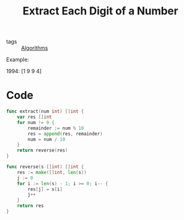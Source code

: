 :PROPERTIES:
:ID:       908d88bf-e3ba-420d-b92f-503715db7e5e
:END:
#+title: Extract Each Digit of a Number
#+filetags: :Algorithms:

- tags :: [[id:8ba0e58d-5ef6-47b3-b04a-1bb3001b2970][Algorithms]]

Example:

1994:
[1 9 9 4]

* Code
  
#+begin_src go
func extract(num int) []int {
	var res []int
	for num != 0 {
		remainder := num % 10
		res = append(res, remainder)
		num = num / 10
	}
	return reverse(res)
}

func reverse(s []int) []int {
	res := make([]int, len(s))
	j := 0
	for i := len(s) - 1; i >= 0; i-- {
		res[j] = s[i]
		j++
	}
	return res
}
#+end_src
